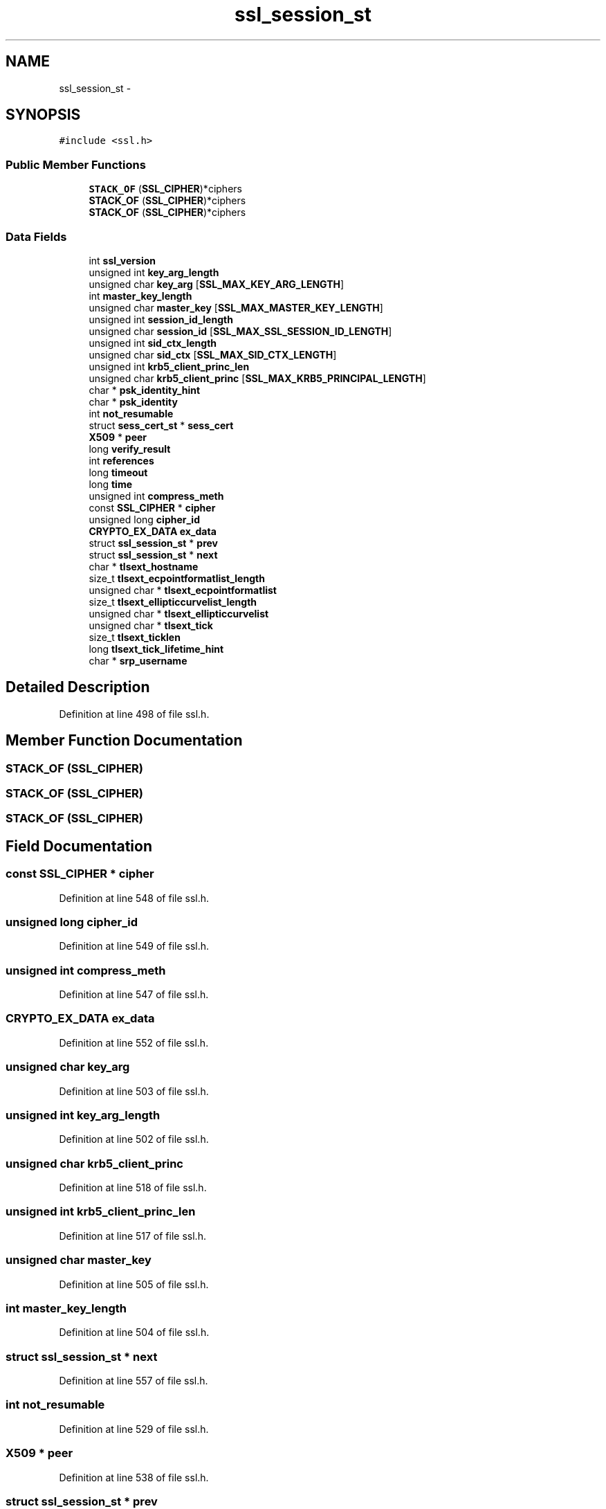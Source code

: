 .TH "ssl_session_st" 3 "Thu Jun 30 2016" "s2n-openssl-doxygen" \" -*- nroff -*-
.ad l
.nh
.SH NAME
ssl_session_st \- 
.SH SYNOPSIS
.br
.PP
.PP
\fC#include <ssl\&.h>\fP
.SS "Public Member Functions"

.in +1c
.ti -1c
.RI "\fBSTACK_OF\fP (\fBSSL_CIPHER\fP)*ciphers"
.br
.ti -1c
.RI "\fBSTACK_OF\fP (\fBSSL_CIPHER\fP)*ciphers"
.br
.ti -1c
.RI "\fBSTACK_OF\fP (\fBSSL_CIPHER\fP)*ciphers"
.br
.in -1c
.SS "Data Fields"

.in +1c
.ti -1c
.RI "int \fBssl_version\fP"
.br
.ti -1c
.RI "unsigned int \fBkey_arg_length\fP"
.br
.ti -1c
.RI "unsigned char \fBkey_arg\fP [\fBSSL_MAX_KEY_ARG_LENGTH\fP]"
.br
.ti -1c
.RI "int \fBmaster_key_length\fP"
.br
.ti -1c
.RI "unsigned char \fBmaster_key\fP [\fBSSL_MAX_MASTER_KEY_LENGTH\fP]"
.br
.ti -1c
.RI "unsigned int \fBsession_id_length\fP"
.br
.ti -1c
.RI "unsigned char \fBsession_id\fP [\fBSSL_MAX_SSL_SESSION_ID_LENGTH\fP]"
.br
.ti -1c
.RI "unsigned int \fBsid_ctx_length\fP"
.br
.ti -1c
.RI "unsigned char \fBsid_ctx\fP [\fBSSL_MAX_SID_CTX_LENGTH\fP]"
.br
.ti -1c
.RI "unsigned int \fBkrb5_client_princ_len\fP"
.br
.ti -1c
.RI "unsigned char \fBkrb5_client_princ\fP [\fBSSL_MAX_KRB5_PRINCIPAL_LENGTH\fP]"
.br
.ti -1c
.RI "char * \fBpsk_identity_hint\fP"
.br
.ti -1c
.RI "char * \fBpsk_identity\fP"
.br
.ti -1c
.RI "int \fBnot_resumable\fP"
.br
.ti -1c
.RI "struct \fBsess_cert_st\fP * \fBsess_cert\fP"
.br
.ti -1c
.RI "\fBX509\fP * \fBpeer\fP"
.br
.ti -1c
.RI "long \fBverify_result\fP"
.br
.ti -1c
.RI "int \fBreferences\fP"
.br
.ti -1c
.RI "long \fBtimeout\fP"
.br
.ti -1c
.RI "long \fBtime\fP"
.br
.ti -1c
.RI "unsigned int \fBcompress_meth\fP"
.br
.ti -1c
.RI "const \fBSSL_CIPHER\fP * \fBcipher\fP"
.br
.ti -1c
.RI "unsigned long \fBcipher_id\fP"
.br
.ti -1c
.RI "\fBCRYPTO_EX_DATA\fP \fBex_data\fP"
.br
.ti -1c
.RI "struct \fBssl_session_st\fP * \fBprev\fP"
.br
.ti -1c
.RI "struct \fBssl_session_st\fP * \fBnext\fP"
.br
.ti -1c
.RI "char * \fBtlsext_hostname\fP"
.br
.ti -1c
.RI "size_t \fBtlsext_ecpointformatlist_length\fP"
.br
.ti -1c
.RI "unsigned char * \fBtlsext_ecpointformatlist\fP"
.br
.ti -1c
.RI "size_t \fBtlsext_ellipticcurvelist_length\fP"
.br
.ti -1c
.RI "unsigned char * \fBtlsext_ellipticcurvelist\fP"
.br
.ti -1c
.RI "unsigned char * \fBtlsext_tick\fP"
.br
.ti -1c
.RI "size_t \fBtlsext_ticklen\fP"
.br
.ti -1c
.RI "long \fBtlsext_tick_lifetime_hint\fP"
.br
.ti -1c
.RI "char * \fBsrp_username\fP"
.br
.in -1c
.SH "Detailed Description"
.PP 
Definition at line 498 of file ssl\&.h\&.
.SH "Member Function Documentation"
.PP 
.SS "STACK_OF (\fBSSL_CIPHER\fP)"

.SS "STACK_OF (\fBSSL_CIPHER\fP)"

.SS "STACK_OF (\fBSSL_CIPHER\fP)"

.SH "Field Documentation"
.PP 
.SS "const \fBSSL_CIPHER\fP * cipher"

.PP
Definition at line 548 of file ssl\&.h\&.
.SS "unsigned long cipher_id"

.PP
Definition at line 549 of file ssl\&.h\&.
.SS "unsigned int compress_meth"

.PP
Definition at line 547 of file ssl\&.h\&.
.SS "\fBCRYPTO_EX_DATA\fP ex_data"

.PP
Definition at line 552 of file ssl\&.h\&.
.SS "unsigned char key_arg"

.PP
Definition at line 503 of file ssl\&.h\&.
.SS "unsigned int key_arg_length"

.PP
Definition at line 502 of file ssl\&.h\&.
.SS "unsigned char krb5_client_princ"

.PP
Definition at line 518 of file ssl\&.h\&.
.SS "unsigned int krb5_client_princ_len"

.PP
Definition at line 517 of file ssl\&.h\&.
.SS "unsigned char master_key"

.PP
Definition at line 505 of file ssl\&.h\&.
.SS "int master_key_length"

.PP
Definition at line 504 of file ssl\&.h\&.
.SS "struct \fBssl_session_st\fP * next"

.PP
Definition at line 557 of file ssl\&.h\&.
.SS "int not_resumable"

.PP
Definition at line 529 of file ssl\&.h\&.
.SS "\fBX509\fP * peer"

.PP
Definition at line 538 of file ssl\&.h\&.
.SS "struct \fBssl_session_st\fP * prev"

.PP
Definition at line 557 of file ssl\&.h\&.
.SS "char * psk_identity"

.PP
Definition at line 522 of file ssl\&.h\&.
.SS "char * psk_identity_hint"

.PP
Definition at line 521 of file ssl\&.h\&.
.SS "int references"

.PP
Definition at line 544 of file ssl\&.h\&.
.SS "struct \fBsess_cert_st\fP * sess_cert"

.PP
Definition at line 531 of file ssl\&.h\&.
.SS "unsigned char session_id"

.PP
Definition at line 508 of file ssl\&.h\&.
.SS "unsigned int session_id_length"

.PP
Definition at line 507 of file ssl\&.h\&.
.SS "unsigned char sid_ctx"

.PP
Definition at line 515 of file ssl\&.h\&.
.SS "unsigned int sid_ctx_length"

.PP
Definition at line 514 of file ssl\&.h\&.
.SS "char * srp_username"

.PP
Definition at line 572 of file ssl\&.h\&.
.SS "int ssl_version"

.PP
Definition at line 499 of file ssl\&.h\&.
.SS "long time"

.PP
Definition at line 546 of file ssl\&.h\&.
.SS "long timeout"

.PP
Definition at line 545 of file ssl\&.h\&.
.SS "unsigned char * tlsext_ecpointformatlist"

.PP
Definition at line 562 of file ssl\&.h\&.
.SS "size_t tlsext_ecpointformatlist_length"

.PP
Definition at line 561 of file ssl\&.h\&.
.SS "unsigned char * tlsext_ellipticcurvelist"

.PP
Definition at line 564 of file ssl\&.h\&.
.SS "size_t tlsext_ellipticcurvelist_length"

.PP
Definition at line 563 of file ssl\&.h\&.
.SS "char * tlsext_hostname"

.PP
Definition at line 559 of file ssl\&.h\&.
.SS "unsigned char * tlsext_tick"

.PP
Definition at line 567 of file ssl\&.h\&.
.SS "long tlsext_tick_lifetime_hint"

.PP
Definition at line 569 of file ssl\&.h\&.
.SS "size_t tlsext_ticklen"

.PP
Definition at line 568 of file ssl\&.h\&.
.SS "long verify_result"

.PP
Definition at line 543 of file ssl\&.h\&.

.SH "Author"
.PP 
Generated automatically by Doxygen for s2n-openssl-doxygen from the source code\&.
